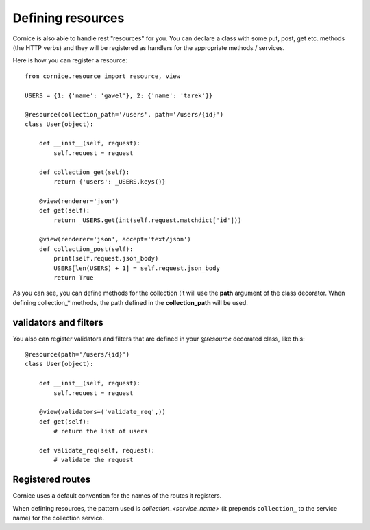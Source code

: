 Defining resources
##################

Cornice is also able to handle rest "resources" for you. You can declare
a class with some put, post, get etc. methods (the HTTP verbs) and they will be
registered as handlers for the appropriate methods / services.

Here is how you can register a resource::

    from cornice.resource import resource, view

    USERS = {1: {'name': 'gawel'}, 2: {'name': 'tarek'}}

    @resource(collection_path='/users', path='/users/{id}')
    class User(object):

        def __init__(self, request):
            self.request = request

        def collection_get(self):
            return {'users': _USERS.keys()}

        @view(renderer='json')
        def get(self):
            return _USERS.get(int(self.request.matchdict['id']))

        @view(renderer='json', accept='text/json')
        def collection_post(self):
            print(self.request.json_body)
            USERS[len(USERS) + 1] = self.request.json_body
            return True

As you can see, you can define methods for the collection (it will use the
**path** argument of the class decorator. When defining collection_* methods, the
path defined in the **collection_path** will be used.

validators and filters
======================

You also can register validators and filters that are defined in your
`@resource` decorated class, like this::

    @resource(path='/users/{id}')
    class User(object):

        def __init__(self, request):
            self.request = request

        @view(validators=('validate_req',))
        def get(self):
            # return the list of users

        def validate_req(self, request):
            # validate the request

Registered routes
=================

Cornice uses a default convention for the names of the routes it registers.

When defining resources, the pattern used is `collection_<service_name>` (it
prepends ``collection_`` to the service name) for the collection service.
